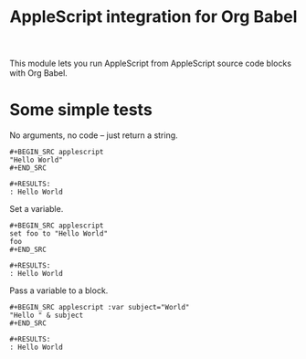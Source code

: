 #+TITLE: AppleScript integration for Org Babel

  This module lets you run AppleScript from AppleScript source code blocks
  with Org Babel.

* Some simple tests

  No arguments, no code -- just return a string.

  #+BEGIN_EXAMPLE
    ,#+BEGIN_SRC applescript
    "Hello World"
    ,#+END_SRC

    ,#+RESULTS:
    : Hello World
  #+END_EXAMPLE

  Set a variable.

  #+BEGIN_EXAMPLE
    ,#+BEGIN_SRC applescript
    set foo to "Hello World"
    foo
    ,#+END_SRC

    ,#+RESULTS:
    : Hello World
  #+END_EXAMPLE

  Pass a variable to a block.

  #+BEGIN_EXAMPLE
    ,#+BEGIN_SRC applescript :var subject="World"
    "Hello " & subject
    ,#+END_SRC

    ,#+RESULTS:
    : Hello World
  #+END_EXAMPLE
